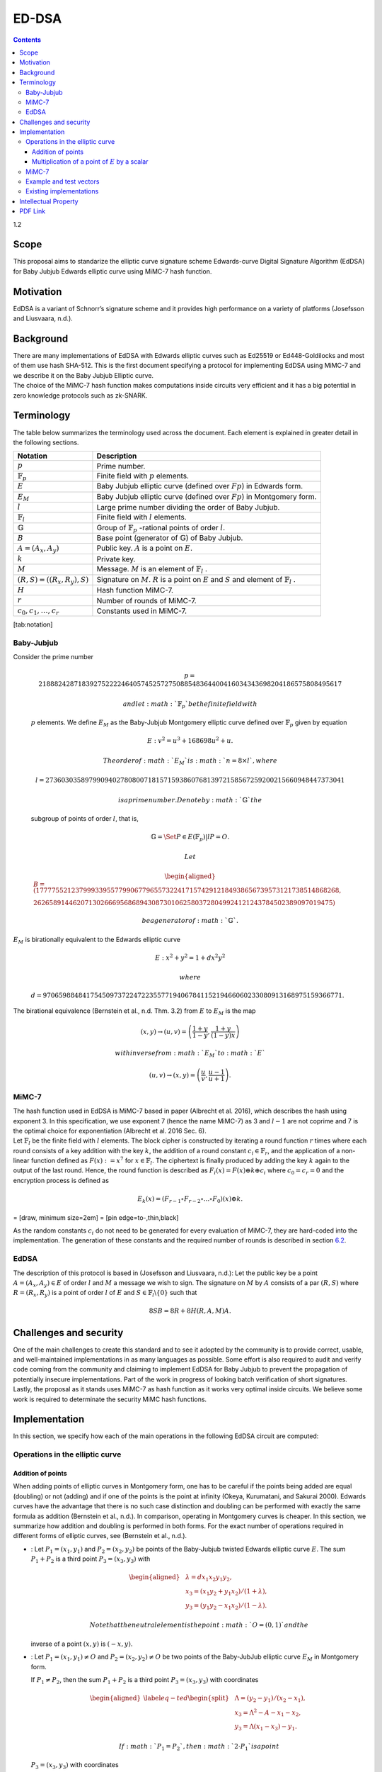 ======
ED-DSA
======

.. contents::    :depth: 3

1.2

.. raw:: latex

   \maketitle 

.. raw:: latex

   \vspace{1cm}

.. raw:: latex

   \tableofcontents

.. raw:: latex

   \vspace{0.5cm}

.. raw:: latex

   \newpage

Scope
=====

This proposal aims to standarize the elliptic curve signature scheme
Edwards-curve Digital Signature Algorithm (EdDSA) for Baby Jubjub
Edwards elliptic curve using MiMC-7 hash function.

Motivation
==========

EdDSA is a variant of Schnorr’s signature scheme and it provides high
performance on a variety of platforms (Josefsson and Liusvaara, n.d.).

Background
==========

| There are many implementations of EdDSA with Edwards elliptic curves
  such as Ed25519 or Ed448-Goldilocks and most of them use hash SHA-512.
  This is the first document specifying a protocol for implementing
  EdDSA using MiMC-7 and we describe it on the Baby Jubjub Elliptic
  curve.
| The choice of the MiMC-7 hash function makes computations inside
  circuits very efficient and it has a big potential in zero knowledge
  protocols such as zk-SNARK.

Terminology
===========

The table below summarizes the terminology used across the document.
Each element is explained in greater detail in the following sections.

.. raw:: latex

   \centering

+-----------------------------------+-----------------------------------+
| Notation                          | Description                       |
+===================================+===================================+
| :math:`p`                         | Prime number.                     |
+-----------------------------------+-----------------------------------+
| :math:`\ensuremath{\mathbb{F}_p}` | Finite field with :math:`p`       |
|                                   | elements.                         |
+-----------------------------------+-----------------------------------+
| :math:`E`                         | Baby Jubjub elliptic curve        |
|                                   | (defined over :math:`Fp`) in      |
|                                   | Edwards form.                     |
+-----------------------------------+-----------------------------------+
| :math:`E_M`                       | Baby Jubjub elliptic curve        |
|                                   | (defined over :math:`Fp`) in      |
|                                   | Montgomery form.                  |
+-----------------------------------+-----------------------------------+
| :math:`l`                         | Large prime number dividing the   |
|                                   | order of Baby Jubjub.             |
+-----------------------------------+-----------------------------------+
| :math:`\ensuremath{\mathbb{F}_l}` | Finite field with :math:`l`       |
|                                   | elements.                         |
+-----------------------------------+-----------------------------------+
| :math:`\ensuremath{\mathbb{G}}`   | Group of                          |
|                                   | :math:`\ensuremath{\mathbb{F}_p}` |
|                                   | -rational                         |
|                                   | points of order :math:`l`.        |
+-----------------------------------+-----------------------------------+
| :math:`B`                         | Base point (generator of          |
|                                   | :math:`\ensuremath{\mathbb{G}}`)  |
|                                   | of Baby Jubjub.                   |
+-----------------------------------+-----------------------------------+
| :math:`A = (A_x, A_y)`            | Public key. :math:`A` is a point  |
|                                   | on :math:`E`.                     |
+-----------------------------------+-----------------------------------+
| :math:`k`                         | Private key.                      |
+-----------------------------------+-----------------------------------+
| :math:`M`                         | Message. :math:`M` is an element  |
|                                   | of                                |
|                                   | :math:`\ensuremath{\mathbb{F}_l}` |
|                                   | .                                 |
+-----------------------------------+-----------------------------------+
| :math:`(R,S) = ((R_x, R_y), S)`   | Signature on :math:`M`. :math:`R` |
|                                   | is a point on :math:`E` and       |
|                                   | :math:`S` and element of          |
|                                   | :math:`\ensuremath{\mathbb{F}_l}` |
|                                   | .                                 |
+-----------------------------------+-----------------------------------+
| :math:`H`                         | Hash function MiMC-7.             |
+-----------------------------------+-----------------------------------+
| :math:`r`                         | Number of rounds of MiMC-7.       |
+-----------------------------------+-----------------------------------+
| :math:`c_0, c_1, \dots, c_r`      | Constants used in MiMC-7.         |
+-----------------------------------+-----------------------------------+

[tab:notation]

Baby-Jubjub
-----------

| Consider the prime number

  .. math::

     p = 21888242871839275222246405745257275088548364
     400416034343698204186575808495617

   and let :math:`\ensuremath{\mathbb{F}_p}` be the finite field with
  :math:`p` elements. We define :math:`E_M` as the Baby-Jubjub
  Montgomery elliptic curve defined over
  :math:`\ensuremath{\mathbb{F}_p}` given by equation

  .. math:: E: v^2 = u^3 +  168698u^2 + u.

   The order of :math:`E_M` is :math:`n = 8\times l`, where

  .. math::

     l = 2736030358979909402780800718157159386076813972
     158567259200215660948447373041

   is a prime number. Denote by :math:`\ensuremath{\mathbb{G}}` the
  subgroup of points of order :math:`l`, that is,

  .. math:: \ensuremath{\mathbb{G}}= \Set{ P \in E(\ensuremath{\mathbb{F}_p}) | l P = O  }.

   Let

  .. math::

     \begin{aligned}
     	B =  (17777552123799933955779906779655732241715742912184938656739573121738514868268,\\
     2626589144620713026669568689430873010625803728049924121243784502389097019475)\end{aligned}

   be a generator of :math:`\ensuremath{\mathbb{G}}`.
| :math:`E_M` is birationally equivalent to the Edwards elliptic curve

  .. math:: E: x^2 + y^2 = 1 +  d x^2 y^2

   where
  :math:`d = 9706598848417545097372247223557719406784115219466060233080913168975159366771.`
| The birational equivalence (Bernstein et al., n.d. Thm. 3.2) from
  :math:`E` to :math:`E_M` is the map

  .. math:: (x,y) \to (u,v) = \left( \frac{1 + y}{1 - y} , \frac{1 + y}{(1 - y)x} \right)

   with inverse from :math:`E_M` to :math:`E`

  .. math:: (u, v) \to (x, y) = \left(  \frac{u}{v}, \frac{u - 1}{u + 1}   \right).

MiMC-7
------

| The hash function used in EdDSA is MiMC-7 based in paper (Albrecht et
  al. 2016), which describes the hash using exponent 3. In this
  specification, we use exponent 7 (hence the name MiMC-7) as 3 and
  :math:`l-1` are not coprime and 7 is the optimal choice for
  exponentiation (Albrecht et al. 2016 Sec. 6).
| Let :math:`\ensuremath{\mathbb{F}_l}` be the finite field with
  :math:`l` elements. The block cipher is constructed by iterating a
  round function :math:`r` times where each round consists of a key
  addition with the key :math:`k`, the addition of a round constant
  :math:`c_i\in \ensuremath{\mathbb{F}_r}`, and the application of a
  non-linear function defined as :math:`F(x) :=x^7` for
  :math:`x\in \ensuremath{\mathbb{F}_l}`. The ciphertext is finally
  produced by adding the key :math:`k` again to the output of the last
  round. Hence, the round function is described as
  :math:`F_i(x) = F(x) \oplus k \oplus c_i` where :math:`c_0 = c_r = 0`
  and the encryption process is defined as

  .. math:: E_k(x) = (F_{r-1} \circ F_{r-2} \circ ... \circ F_0)(x) \oplus k.

= [draw, minimum size=2em] = [pin edge=to-,thin,black]

As the random constants :math:`c_i` do not need to be generated for
every evaluation of MiMC-7, they are hard-coded into the implementation.
The generation of these constants and the required number of rounds is
described in section `6.2 <#sec-mimc>`__.

EdDSA
-----

The description of this protocol is based in (Josefsson and Liusvaara,
n.d.): Let the public key be a point :math:`A = (A_x, A_y)\in E` of
order :math:`l` and :math:`M` a message we wish to sign. The signature
on :math:`M` by :math:`A` consists of a par :math:`(R,S)` where
:math:`R = (R_x, R_y)` is a point of order :math:`l` of :math:`E` and
:math:`S\in\ensuremath{\mathbb{F}_l}\backslash\{0\}` such that

.. math:: 8SB = 8R + 8H(R,A,M)A.

Challenges and security
=======================

One of the main challenges to create this standard and to see it adopted
by the community is to provide correct, usable, and well-maintained
implementations in as many languages as possible. Some effort is also
required to audit and verify code coming from the community and claiming
to implement EdDSA for Baby Jubjub to prevent the propagation of
potentially insecure implementations. Part of the work in progress of
looking batch verification of short signatures. Lastly, the proposal as
it stands uses MiMC-7 as hash function as it works very optimal inside
circuits. We believe some work is required to determinate the security
MiMC hash functions.

Implementation
==============

In this section, we specify how each of the main operations in the
following EdDSA circuit are computed:

.. raw:: latex

   \centering

|image|

Operations in the elliptic curve
--------------------------------

Addition of points
~~~~~~~~~~~~~~~~~~

When adding points of elliptic curves in Montgomery form, one has to be
careful if the points being added are equal (doubling) or not (adding)
and if one of the points is the point at infinity (Okeya, Kurumatani,
and Sakurai 2000). Edwards curves have the advantage that there is no
such case distinction and doubling can be performed with exactly the
same formula as addition (Bernstein et al., n.d.). In comparison,
operating in Montgomery curves is cheaper. In this section, we summarize
how addition and doubling is performed in both forms. For the exact
number of operations required in different forms of elliptic curves, see
(Bernstein et al., n.d.).

-  : Let :math:`P_{1} = (x_{1}, y_{1})` and
   :math:`P_{2} = (x_{2}, y_{2})` be points of the Baby-Jubjub twisted
   Edwards elliptic curve :math:`E`. The sum :math:`P_1 + P_2` is a
   third point :math:`P_3 = (x_3, y_3)` with

   .. math::

      \begin{aligned}
      			&\lambda = d x_1x_2y_1y_2,\\
      			&x_3 = (x_1y_2 + y_1x_2) / (1 + \lambda),\\
      			&y_3 = (y_1y_2 - x_1x_2) / (1 - \lambda).
      		\end{aligned}

    Note that the neutral element is the point :math:`O = (0,1)` and the
   inverse of a point :math:`(x,y)` is :math:`(-x,y)`.

-  : Let :math:`P_{1} = (x_{1}, y_{1})\not=O` and
   :math:`P_{2} = (x_{2}, y_{2})\not=O` be two points of the Baby-JubJub
   elliptic curve :math:`E_M` in Montgomery form.

   If :math:`P_1\not=P_2`, then the sum :math:`P_1 + P_2` is a third
   point :math:`P_3 = (x_3, y_3)` with coordinates

   .. math::

      \begin{aligned}
      		\label{eq-ted}
      		\begin{split}
      			&\Lambda = (y_2-y_1)/ (x_2-x_1),\\
      			&x_3 = \Lambda^2 - A - x_1 - x_2,\\
      			&y_3 = \Lambda(x_1- x_3) - y_1.
      		\end{split}
      		\end{aligned}

    If :math:`P_1 = P_2`, then :math:`2\cdot P_1` is a point
   :math:`P_3 = (x_3, y_3)` with coordinates

   .. math::

      \begin{aligned}
      		\label{eq-mont}
      		\begin{split}
      			&\Lambda = (3x_1^2 + 2Ax_1 + 1)/ (2y_1),\\
      			&x_3 = \Lambda^2 - A - 2x_1,\\
      			&y_3 = \Lambda(x_1- x_3) - y_1.
      		\end{split}	
      		\end{aligned}

Multiplication of a point of :math:`E` by a scalar
~~~~~~~~~~~~~~~~~~~~~~~~~~~~~~~~~~~~~~~~~~~~~~~~~~

Let :math:`P\not= O` be a point of the Edwards curve :math:`E` of order
strictly greater than 8 (i.e. :math:`P\in\ensuremath{\mathbb{G}}`) and
let :math:`k` a binary number representing an element of
:math:`\ensuremath{\mathbb{F}_p}`. We describe the circuit used to
compute the point :math:`k\cdot P`.

#. First, we divide :math:`k` into chunks of 248 bits. If :math:`k` is
   not a multiple of 248, we take :math:`j` segments of 248 bits and
   leave a last chunk with the remaining bits. More precisly, write

   .. math::

      \begin{gathered}
      		k = k_0 k_1 \dots k_j 	\quad\text{with}\quad 
      			\begin{cases}
      			k_i = b^i_0 b^i_1 \dots b^i_{247} 	\;\text{ for }  i = 0, \dots, j-1, \\
      			k_j = b^j_0 b^j_1 \dots b^j_s 	\;\text{ with } s\leq 247.
      			\end{cases}
      		\end{gathered}

    Then,

   .. math::

      \label{kP}
      			k\cdot P = k_0\cdot P + k_1\cdot 2^{248}P +\dots+ k_j\cdot 2^{248j}P.

    This sum is done using the following circuit. The terms of the sum
   are calculated separately inside the seq boxes and then added
   together.

   .. raw:: latex

      \centering

   |image|

#. Each seq box takes a point of :math:`E` of the from
   :math:`P_i = 2^{248 i} P` for :math:`i=0,\dots,j-1` and outputs two
   points

   .. math::

      2^{248} \cdot P_i 
      			\quad \text{and} \quad
      			\sum_{n = 0}^{247} b_n \cdot 2^{n} \cdot P_i.

    The first point is the input of the next :math:`(i+1)`-th seq box
   (note that :math:`2^{248} \cdot P_i = P_{i+1}`) whereas the second
   output is the computation of the :math:`i`-th term in expression
   (`[kP] <#kP>`__). The precise circuit is depicted in next two figures
   seq and window.

   .. raw:: latex

      \centering

   | |image|

   |image|

   The idea of the circuit is to first compute

   .. math::

      Q = P_i + b_1 \cdot (2P_i) + b_2 \cdot (4P_i) 
      				+ b_3 \cdot (8P_i) + \dots + b_{247} \cdot (2^{247}P_i),

    and output the point

   .. math:: Q - b_0 \cdot P_i.

    This permits the computation of :math:`Q` using the Montgomery form
   of Baby-Jubjub and only use twisted Edwards for the second
   calculation. The reason to change forms is that, in the calculation
   of the output, we may get a sum with input the point at infinity if
   :math:`b_0 = 0`.

   Still, we have to ensure that none of the points being doubled or
   added when working in :math:`E_M` is the point at infinity and that
   we never add the same two points.

   -  By assumption, :math:`P\not= O` and ord\ :math:`(P)>8`. Hence, by
      Lagrange theorem (Baumslag and Chandler 1968 Corollary 4.12),
      :math:`P` must have order :math:`r`, :math:`2r`, :math:`4r` or
      :math:`8r`. For this reason, none of the points in :math:`E_M`
      being doubled or added in the circuit is the point at infinity,
      because for any integer :math:`m`, :math:`2^m` is never a multiple
      of :math:`r`, even when :math:`2^m` is larger than :math:`r`, as
      :math:`r` is a prime number. Hence, :math:`2^m \cdot P \not= O`
      for any :math:`m\in\ensuremath{\mathbb{Z}}`.

   -  Looking closely at the two inputs of the sum, it is easy to
      realize that they have different parity, one is an even multiple
      of :math:`P_i` and the other an odd multiple of :math:`P_i`, so
      they must be different points. Hence, the sum in :math:`E_M` is
      done correctly.

#. The last term of expression (`[kP] <#kP>`__) is computed in a very
   similar manner. The difference is that the number of bits composing
   :math:`k_j` may be shorter and that there is no need to compute
   :math:`P_{j+1}`, as there is no other seq box after this one. So,
   there is only output, the point
   :math:`k_j \cdot P_j = k_j\cdot 2^{248j} P`. This circuit is named
   seq’.

   .. raw:: latex

      \centering

   |image|

.. _sec-mimc:

MiMC-7
------

The specifications we use in the hash are (we are working in explaining
this section in greater detail):

#. Number of rounds: :math:`r = \ceil*{\frac{\log_2l}{\log_27}} = 91.`

#. Inputs:

   -  Coordinates of the public key: (:math:`A_x, A_y`).

   -  Coordinates of the point :math:`8R`: (:math:`R8_x, R8_y`).

   -  Message :math:`M`.

#. Number of inputs: 5.

#. Generation of constants:
   https://github.com/iden3/circomlib/blob/master/src/mimc7.js.

Example and test vectors
------------------------

Work in progress.

Existing implementations
------------------------

| EdDSA for Baby Jubjub implemented by Jordi Baylina in circom (zero
  knowledge circuit compiler):
| https://github.com/iden3/circomlib/blob/master/circuits/eddsamimc.circom

Intellectual Property
=====================

We will release the final version of this proposal under creative
commons, to ensure it is freely available to everyone.

.. raw:: latex

   \addcontentsline{toc}{section}{References}

.. raw:: latex

   \bibliographystyle{acm}

.. raw:: html

   <div id="refs" class="references">

.. raw:: html

   <div id="ref-mimc">

Albrecht, Martin, Lorenzo Grassi, Christian Rechberger, Arnab Roy, and
Tyge Tiessen. 2016. “MiMC: Efficient Encryption and Cryptographic
Hashing with Minimal Multiplicative Complexity.” Cryptology ePrint
Archive, Report 2016/492.

.. raw:: html

   </div>

.. raw:: html

   <div id="ref-lagrange">

Baumslag, Benjamin, and Bruce Chandler. 1968. *Schaum’s Outline of
Theory and Problems of Group Theory*. Schaum’s Outline Series. New York:
McGraw-Hill Book Company.

.. raw:: html

   </div>

.. raw:: html

   <div id="ref-twisted">

Bernstein, Daniel J., Peter Birkner, Marc Joye, Tanja Lange, and
Christiane Peters. n.d. “Twisted Edwards Curves.” Cryptology ePrint
Archive, Report 2008/013.

.. raw:: html

   </div>

.. raw:: html

   <div id="ref-eddsa">

Josefsson, S., and I. Liusvaara. n.d. “Edwards-Curve Digital Signature
Algorithm (Eddsa).” Request for Comments. RFC 8032; RFC Editor.
https://doi.org/10.17487/RFC8032.

.. raw:: html

   </div>

.. raw:: html

   <div id="ref-montgomery">

Okeya, Katsuyuki, Hiroyuki Kurumatani, and Kouichi Sakurai. 2000.
“Elliptic Curves with the Montgomery-Form and Their Cryptographic
Applications.” In *Proceedings of the Third International Workshop on
Practice and Theory in Public Key Cryptography: Public Key
Cryptography*, 238–57. PKC ’00. London, UK, UK: Springer-Verlag.
http://dl.acm.org/citation.cfm?id=648117.746614.

.. raw:: html

   </div>

.. raw:: html

   </div>

.. |image| image:: circuit-eddsa.png
.. |image| image:: figures/multiplication.png
.. |image| image:: figures/multiplication-SEQ.png
.. |image| image:: figures/multiplication-SEQ-window.png
.. |image| image:: figures/multiplication-SEQ-prime.png


PDF Link
========

:download:`ED-DSA <./Ed-DSA.pdf>`